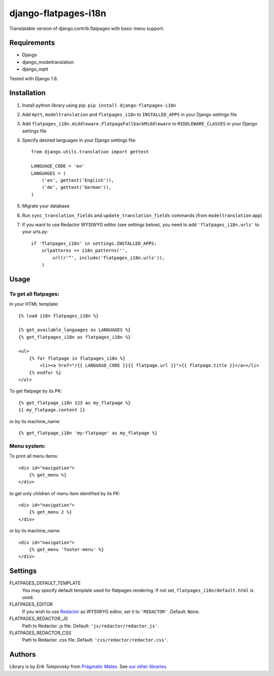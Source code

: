 django-flatpages-i18n
=====================

Translatable version of django.contrib.flatpages with basic menu support.


Requirements
------------
- Django
- django_modeltranslation
- django_mptt

Tested with Django 1.8.


Installation
-------------

1. Install python library using pip: ``pip install django-flatpages-i18n``

2. Add ``mptt``, ``modeltranslation`` and ``flatpages_i18n`` to ``INSTALLED_APPS`` in your Django settings file

3. Add ``flatpages_i18n.middleware.FlatpageFallbackMiddleware`` to ``MIDDLEWARE_CLASSES`` in your Django settings file

4. Specify desired languages in your Django settings file::

    from django.utils.translation import gettext

    LANGUAGE_CODE = 'en'
    LANGUAGES = (
        ('en', gettext('English')),
        ('de', gettext('German')),
    )

5. Migrate your database

6. Run ``sync_translation_fields`` and ``update_translation_fields`` commands (from ``modeltranslation`` app)

7. If you want to use Redactor WYSIWYG editor (see settings below), you need to add ``'flatpages_i18n.urls'`` to your urls.py::

    if 'flatpages_i18n' in settings.INSTALLED_APPS:
        urlpatterns += i18n_patterns('',
            url(r'^', include('flatpages_i18n.urls')),
        )


Usage
-----

To get all flatpages:
'''''''''''''''''''''

In your HTML template::

    {% load i18n flatpages_i18n %}

    {% get_available_languages as LANGUAGES %}
    {% get_flatpages_i18n as flatpages_i18n %}

    <ul>
        {% for flatpage in flatpages_i18n %}
            <li><a href="/{{ LANGUAGE_CODE }}{{ flatpage.url }}">{{ flatpage.title }}</a></li>
        {% endfor %}
    </ul>


To get flatpage by its PK::

    {% get_flatpage_i18n 123 as my_flatpage %}
    {{ my_flatpage.content }}


or by its machine_name::

    {% get_flatpage_i18n 'my-flatpage' as my_flatpage %}


Menu system:
''''''''''''

To print all menu items::

    <div id="navigation">
        {% get_menu %}
    </div>


to get only children of menu item identified by its PK::

    <div id="navigation">
        {% get_menu 2 %}
    </div>

or by its machine_name::

    <div id="navigation">
        {% get_menu 'footer-menu' %}
    </div>


Settings
--------

FLATPAGES_DEFAULT_TEMPLATE
    You may specify default template used for flatpages rendering. If not set, ``flatpages_i18n/default.html`` is used.

FLATPAGES_EDITOR
    If you wish to use `Redactor`_ as WYSIWYG editor, set it to ``'REDACTOR'``. Default: ``None``.

FLATPAGES_REDACTOR_JS
    Path to Redactor .js file. Default: ``'js/redactor/redactor.js'``.

FLATPAGES_REDACTOR_CSS
    Path to Redactor .css file. Default: ``'css/redactor/redactor.css'``.


Authors
-------

Library is by `Erik Telepovsky` from `Pragmatic Mates`_. See `our other libraries`_.

.. _Pragmatic Mates: http://www.pragmaticmates.com/
.. _our other libraries: https://github.com/PragmaticMates
.. _Redactor: http://imperavi.com/redactor/
